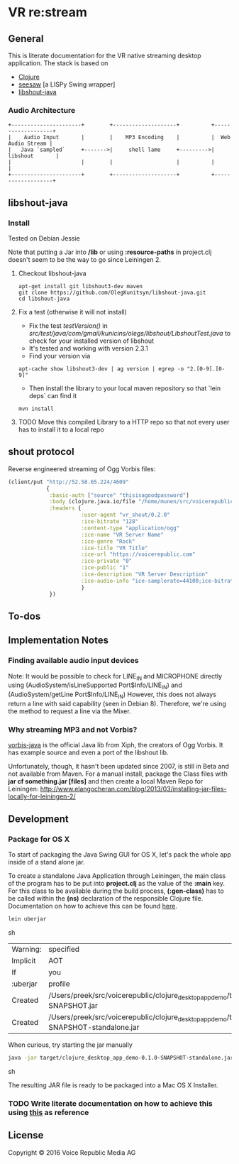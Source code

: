 * VR *re:stream*

** General

This is literate documentation for the VR native streaming desktop
application. The stack is based on

- [[http://clojure.org/][Clojure]]
- [[https://github.com/daveray/seesaw][seesaw]] [a LISPy Swing wrapper]
- [[https://github.com/OlegKunitsyn/libshout-java][libshout-java]]

*** Audio Architecture

#+BEGIN_SRC artist
    +----------------------+        +--------------------+          +-------------------+
    |    Audio Input       |        |    MP3 Encoding    |          |  Web Audio Stream |
    |   Java `sampled`     +------->|     shell lame     +--------->|    libshout       |
    |                      |        |                    |          |                   |
    +----------------------+        +--------------------+          +-------------------+
#+END_SRC

** libshout-java
*** Install
    Tested on Debian Jessie

Note that putting a Jar into */lib* or using *:resource-paths* in
project.clj doesn't seem to be the way to go since Leiningen 2.

**** Checkout libshout-java
#+BEGIN_SRC shell
apt-get install git libshout3-dev maven
git clone https://github.com/OlegKunitsyn/libshout-java.git
cd libshout-java
#+END_SRC

**** Fix a test (otherwise it will not install)

 - Fix the test /testVersion()/ in
   /src/test/java/com/gmail/kunicins/olegs/libshout/LibshoutTest.java/ to
   check for your installed version of libshout
 - It's tested and working with version 2.3.1
 - Find your version via

#+BEGIN_SRC shell
apt-cache show libshout3-dev | ag version | egrep -o "2.[0-9].[0-9]"
#+END_SRC

  - Then install the library to your local maven repository so that
    `lein deps` can find it

#+BEGIN_SRC shell
mvn install
#+END_SRC

**** TODO Move this compiled Library to a HTTP repo so that not every user has to install it to a local repo

** shout protocol
Reverse engineered streaming of Ogg Vorbis files:

#+BEGIN_SRC clojure
  (client/put "http://52.58.65.224/4609"
              {
               :basic-auth ["source" "thisisagoodpassword"]
               :body (clojure.java.io/file "/home/munen/src/voicerepublic_icecast_tests/manual_put/test.ogg")
               :headers {
                         :user-agent "vr_shout/0.2.0"
                         :ice-bitrate "128"
                         :content-type "application/ogg"
                         :ice-name "VR Server Name"
                         :ice-genre "Rock"
                         :ice-title "VR Title"
                         :ice-url "https://voicerepublic.com"
                         :ice-private "0"
                         :ice-public "1"
                         :ice-description "VR Server Description"
                         :ice-audio-info "ice-samplerate=44100;ice-bitrate=128;ice-channels=2"
                         }
               })

#+END_SRC

** To-dos
** Implementation Notes
*** Finding available audio input devices
Note: It would be possible to check for LINE_IN and MICROPHONE
directly using
(AudioSystem/isLineSupported Port$Info/LINE_IN)
and
(AudioSystem/getLine Port$Info/LINE_IN)
However, this does not always return a line with said capability
(seen in Debian 8). Therefore, we're using the method to request a
line via the Mixer.

*** Why streaming MP3 and not Vorbis?

[[http://svn.xiph.org/trunk/vorbis-java/][vorbis-java]] is the official Java lib from Xiph, the creators of Ogg
Vorbis. It has example source and even a port of the libshout lib.

Unfortunately, though, it hasn't been updated since 2007, is still in
Beta and not available from Maven. For a manual install, package the
Class files with *jar cf something.jar [files]* and then create a
local Maven Repo for Leiningen:
http://www.elangocheran.com/blog/2013/03/installing-jar-files-locally-for-leiningen-2/


** Development

*** Package for OS X

To start of packaging the Java Swing GUI for OS X, let's pack the
whole app inside of a stand alone jar.

To create a standalone Java Application through Leiningen, the main
class of the program has to be put into *project.clj* as the value of
the *:main* key. For this class to be available during the build
process, *(:gen-class)* has to be called within the *(ns)* declaration
of the responsible Clojure file. Documentation on how to achieve this
can be found [[http://asymmetrical-view.com/2010/06/08/building-standalone-jars-wtih-leiningen.html][here]].

#+BEGIN_SRC sh
lein uberjar
#+END_SRC sh

#+RESULTS:
| Warning: | specified                                                                                                             | :main    | without | including | it  | in      | :aot.    |           |        |      |      |      |      |
| Implicit | AOT                                                                                                                   | of       | :main   | will      | be  | removed | in       | Leiningen | 3.0.0. |      |      |      |      |
| If       | you                                                                                                                   | only     | need    | AOT       | for | your    | uberjar, | consider  | adding | :aot | :all | into | your |
| :uberjar | profile                                                                                                               | instead. |         |           |     |         |          |           |        |      |      |      |      |
| Created  | /Users/preek/src/voicerepublic/clojure_desktop_app_demo/target/clojure_desktop_app_demo-0.1.0-SNAPSHOT.jar            |          |         |           |     |         |          |           |        |      |      |      |      |
| Created  | /Users/preek/src/voicerepublic/clojure_desktop_app_demo/target/clojure_desktop_app_demo-0.1.0-SNAPSHOT-standalone.jar |          |         |           |     |         |          |           |        |      |      |      |      |

When curious, try starting the jar manually

#+BEGIN_SRC sh
java -jar target/clojure_desktop_app_demo-0.1.0-SNAPSHOT-standalone.jar
#+END_SRC sh

#+RESULTS:

The resulting JAR file is ready to be packaged into a Mac OS X
Installer.

*** TODO Write literate documentation on how to achieve this using [[http://centerkey.com/mac/java/][this]] as reference

** License

Copyright © 2016 Voice Republic Media AG
